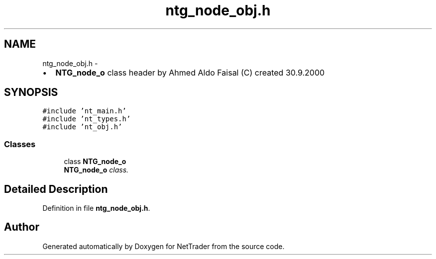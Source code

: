 .TH "ntg_node_obj.h" 3 "Wed Nov 17 2010" "Version 0.5" "NetTrader" \" -*- nroff -*-
.ad l
.nh
.SH NAME
ntg_node_obj.h \- 
.PP
.IP "\(bu" 2
\fBNTG_node_o\fP class header by Ahmed Aldo Faisal (C) created 30.9.2000 
.PP
 

.SH SYNOPSIS
.br
.PP
\fC#include 'nt_main.h'\fP
.br
\fC#include 'nt_types.h'\fP
.br
\fC#include 'nt_obj.h'\fP
.br

.SS "Classes"

.in +1c
.ti -1c
.RI "class \fBNTG_node_o\fP"
.br
.RI "\fI\fBNTG_node_o\fP class. \fP"
.in -1c
.SH "Detailed Description"
.PP 

.PP
Definition in file \fBntg_node_obj.h\fP.
.SH "Author"
.PP 
Generated automatically by Doxygen for NetTrader from the source code.
